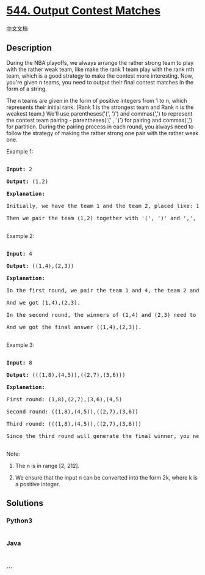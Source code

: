 * [[https://leetcode.com/problems/output-contest-matches][544. Output
Contest Matches]]
  :PROPERTIES:
  :CUSTOM_ID: output-contest-matches
  :END:
[[./solution/0500-0599/0544.Output Contest Matches/README.org][中文文档]]

** Description
   :PROPERTIES:
   :CUSTOM_ID: description
   :END:

#+begin_html
  <p>
#+end_html

During the NBA playoffs, we always arrange the rather strong team to
play with the rather weak team, like make the rank 1 team play with the
rank nth team, which is a good strategy to make the contest more
interesting. Now, you're given n teams, you need to output their final
contest matches in the form of a string.

#+begin_html
  </p>
#+end_html

#+begin_html
  <p>
#+end_html

The n teams are given in the form of positive integers from 1 to n,
which represents their initial rank. (Rank 1 is the strongest team and
Rank n is the weakest team.) We'll use parentheses('(', ')') and
commas(',') to represent the contest team pairing - parentheses('(' ,
')') for pairing and commas(',') for partition. During the pairing
process in each round, you always need to follow the strategy of making
the rather strong one pair with the rather weak one.

#+begin_html
  </p>
#+end_html

#+begin_html
  <p>
#+end_html

Example 1:

#+begin_html
  <pre>

  <b>Input:</b> 2

  <b>Output:</b> (1,2)

  <b>Explanation:</b> 

  Initially, we have the team 1 and the team 2, placed like: 1,2.

  Then we pair the team (1,2) together with '(', ')' and ',', which is the final answer.

  </pre>
#+end_html

#+begin_html
  </p>
#+end_html

#+begin_html
  <p>
#+end_html

Example 2:

#+begin_html
  <pre>

  <b>Input:</b> 4

  <b>Output:</b> ((1,4),(2,3))

  <b>Explanation:</b> 

  In the first round, we pair the team 1 and 4, the team 2 and 3 together, as we need to make the strong team and weak team together.

  And we got (1,4),(2,3).

  In the second round, the winners of (1,4) and (2,3) need to play again to generate the final winner, so you need to add the paratheses outside them.

  And we got the final answer ((1,4),(2,3)).

  </pre>
#+end_html

#+begin_html
  </p>
#+end_html

#+begin_html
  <p>
#+end_html

Example 3:

#+begin_html
  <pre>

  <b>Input:</b> 8

  <b>Output:</b> (((1,8),(4,5)),((2,7),(3,6)))

  <b>Explanation:</b> 

  First round: (1,8),(2,7),(3,6),(4,5)

  Second round: ((1,8),(4,5)),((2,7),(3,6))

  Third round: (((1,8),(4,5)),((2,7),(3,6)))

  Since the third round will generate the final winner, you need to output the answer (((1,8),(4,5)),((2,7),(3,6))).

  </pre>
#+end_html

#+begin_html
  </p>
#+end_html

#+begin_html
  <p>
#+end_html

Note:

#+begin_html
  <ol>
#+end_html

#+begin_html
  <li>
#+end_html

The n is in range [2, 212].

#+begin_html
  </li>
#+end_html

#+begin_html
  <li>
#+end_html

We ensure that the input n can be converted into the form 2k, where k is
a positive integer.

#+begin_html
  </li>
#+end_html

#+begin_html
  </ol>
#+end_html

#+begin_html
  </p>
#+end_html

** Solutions
   :PROPERTIES:
   :CUSTOM_ID: solutions
   :END:

#+begin_html
  <!-- tabs:start -->
#+end_html

*** *Python3*
    :PROPERTIES:
    :CUSTOM_ID: python3
    :END:
#+begin_src python
#+end_src

*** *Java*
    :PROPERTIES:
    :CUSTOM_ID: java
    :END:
#+begin_src java
#+end_src

*** *...*
    :PROPERTIES:
    :CUSTOM_ID: section
    :END:
#+begin_example
#+end_example

#+begin_html
  <!-- tabs:end -->
#+end_html
